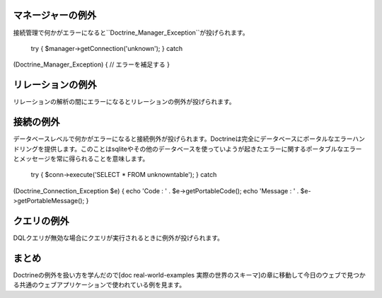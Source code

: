 ==================
マネージャーの例外
==================

接続管理で何かがエラーになると``Doctrine\_Manager_Exception``が投げられます。

 try { $manager->getConnection('unknown'); } catch
(Doctrine\_Manager\_Exception) { // エラーを補足する }

==================
リレーションの例外
==================

リレーションの解析の間にエラーになるとリレーションの例外が投げられます。

==========
接続の例外
==========

データベースレベルで何かがエラーになると接続例外が投げられます。Doctrineは完全にデータベースにポータルなエラーハンドリングを提供します。このことはsqliteやその他のデータベースを使っていようが起きたエラーに関するポータブルなエラーとメッセージを常に得られることを意味します。

 try { $conn->execute('SELECT \* FROM unknowntable'); } catch
(Doctrine\_Connection\_Exception $e) { echo 'Code : ' .
$e->getPortableCode(); echo 'Message : ' . $e->getPortableMessage(); }

============
クエリの例外
============

DQLクエリが無効な場合にクエリが実行されるときに例外が投げられます。

======
まとめ
======

Doctrineの例外を扱い方を学んだので[doc real-world-examples
実際の世界のスキーマ]の章に移動して今日のウェブで見つかる共通のウェブアプリケーションで使われている例を見ます。
